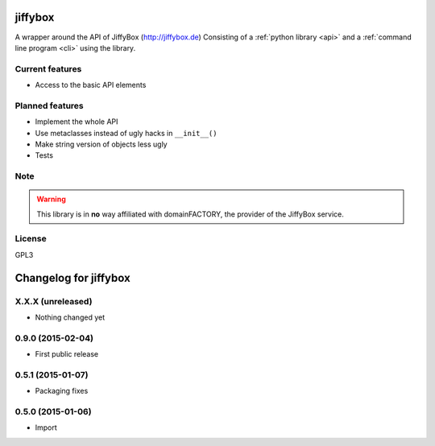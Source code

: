 jiffybox
========

A wrapper around the API of JiffyBox (http://jiffybox.de)
Consisting of a :ref:`python library <api>`
and a :ref:`command line program <cli>` using the library.

Current features
----------------

* Access to the basic API elements

Planned features
----------------

* Implement the whole API
* Use metaclasses instead of ugly hacks in ``__init__()``
* Make string version of objects less ugly
* Tests

Note
----

.. WARNING::
  This library is in **no** way affiliated with domainFACTORY, the provider of the
  JiffyBox service.

License
-------

GPL3


Changelog for jiffybox
============================

X.X.X (unreleased)
------------------

- Nothing changed yet

0.9.0 (2015-02-04)
------------------

- First public release

0.5.1 (2015-01-07)
------------------

- Packaging fixes

0.5.0 (2015-01-06)
------------------

- Import


